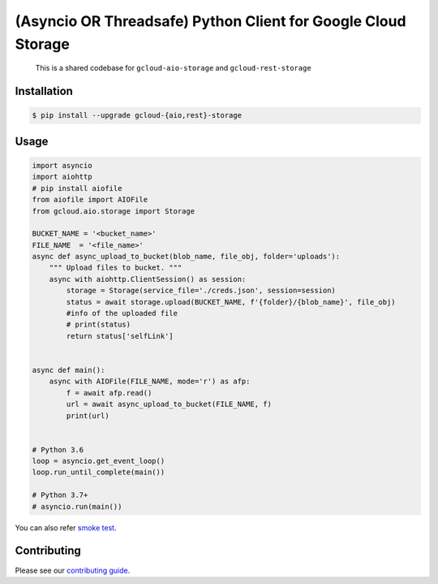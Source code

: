 (Asyncio OR Threadsafe) Python Client for Google Cloud Storage
==============================================================

    This is a shared codebase for ``gcloud-aio-storage`` and
    ``gcloud-rest-storage``

|pypi| |pythons-aio| |pythons-rest|

Installation
------------

.. code-block:: console

    $ pip install --upgrade gcloud-{aio,rest}-storage


Usage
-----

.. code:: python

    import asyncio
    import aiohttp
    # pip install aiofile
    from aiofile import AIOFile
    from gcloud.aio.storage import Storage 

    BUCKET_NAME = '<bucket_name>'
    FILE_NAME  = '<file_name>'
    async def async_upload_to_bucket(blob_name, file_obj, folder='uploads'):
        """ Upload files to bucket. """
        async with aiohttp.ClientSession() as session:
            storage = Storage(service_file='./creds.json', session=session) 
            status = await storage.upload(BUCKET_NAME, f'{folder}/{blob_name}', file_obj)
            #info of the uploaded file
            # print(status)
            return status['selfLink']


    async def main():
        async with AIOFile(FILE_NAME, mode='r') as afp:
            f = await afp.read()
            url = await async_upload_to_bucket(FILE_NAME, f)
            print(url)


    # Python 3.6
    loop = asyncio.get_event_loop()
    loop.run_until_complete(main())

    # Python 3.7+
    # asyncio.run(main())
    
You can also refer `smoke test`_.

Contributing
------------

Please see our `contributing guide`_.

.. _contributing guide: https://github.com/talkiq/gcloud-aio/blob/master/.github/CONTRIBUTING.rst
.. _smoke test: https://github.com/talkiq/gcloud-aio/blob/master/storage/tests/integration/smoke_test.py

.. |pypi| image:: https://img.shields.io/pypi/v/gcloud-aio-storage.svg?style=flat-square
    :alt: Latest PyPI Version (gcloud-aio-storage)
    :target: https://pypi.org/project/gcloud-aio-storage/

.. |pythons-aio| image:: https://img.shields.io/pypi/pyversions/gcloud-aio-storage.svg?style=flat-square&label=python (aio)
    :alt: Python Version Support (gcloud-aio-storage)
    :target: https://pypi.org/project/gcloud-aio-storage/

.. |pythons-rest| image:: https://img.shields.io/pypi/pyversions/gcloud-rest-storage.svg?style=flat-square&label=python (rest)
    :alt: Python Version Support (gcloud-rest-storage)
    :target: https://pypi.org/project/gcloud-rest-storage/

